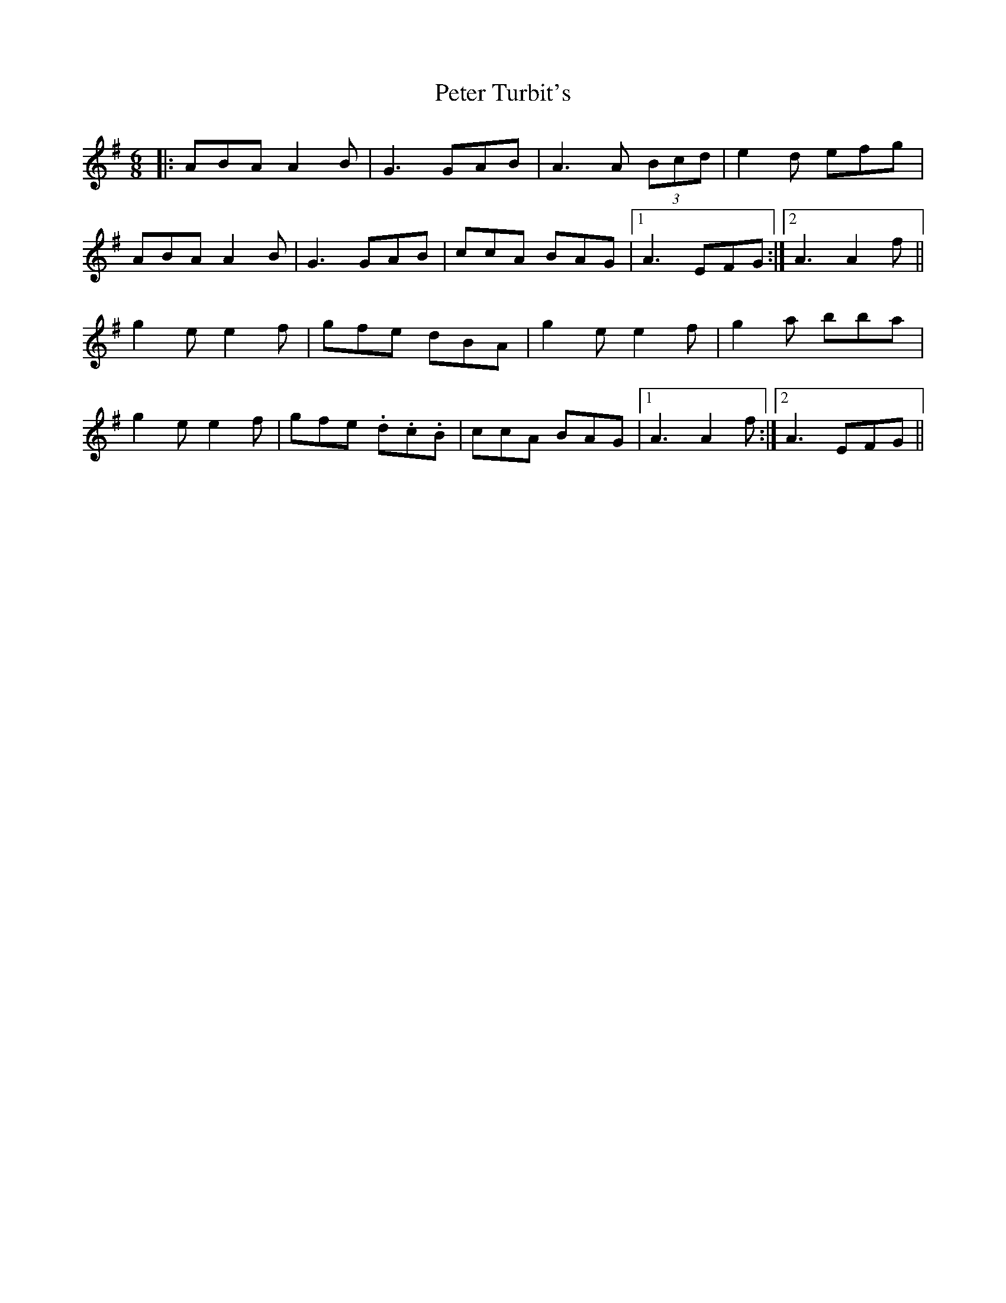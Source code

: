X: 32174
T: Peter Turbit's
R: jig
M: 6/8
K: Adorian
|:ABA A2B|G3 GAB|A3 A (3Bcd|e2d efg|
ABA A2B|G3 GAB|ccA BAG|1 A3 EFG:|2 A3 A2f||
g2e e2f|gfe dBA|g2e e2f|g2a bba|
g2e e2f|gfe .d.c.B|ccA BAG|1 A3 A2f:|2 A3 EFG||


